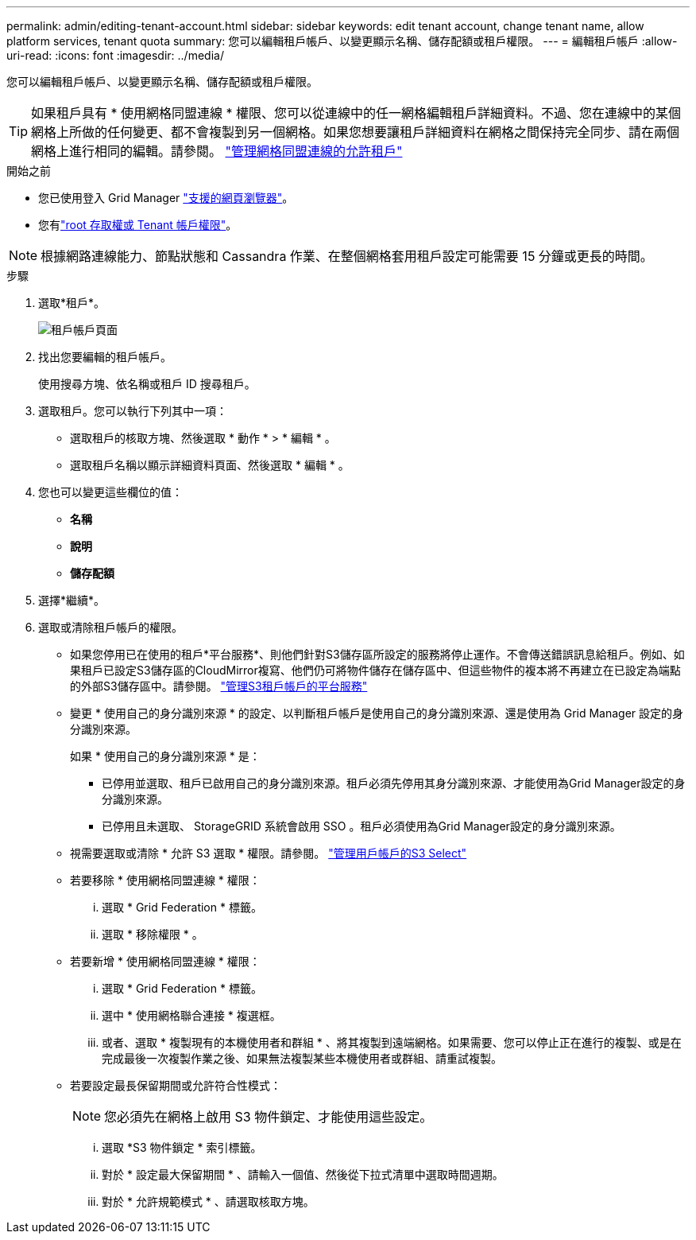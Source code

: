 ---
permalink: admin/editing-tenant-account.html 
sidebar: sidebar 
keywords: edit tenant account, change tenant name, allow platform services, tenant quota 
summary: 您可以編輯租戶帳戶、以變更顯示名稱、儲存配額或租戶權限。 
---
= 編輯租戶帳戶
:allow-uri-read: 
:icons: font
:imagesdir: ../media/


[role="lead"]
您可以編輯租戶帳戶、以變更顯示名稱、儲存配額或租戶權限。


TIP: 如果租戶具有 * 使用網格同盟連線 * 權限、您可以從連線中的任一網格編輯租戶詳細資料。不過、您在連線中的某個網格上所做的任何變更、都不會複製到另一個網格。如果您想要讓租戶詳細資料在網格之間保持完全同步、請在兩個網格上進行相同的編輯。請參閱。 link:grid-federation-manage-tenants.html["管理網格同盟連線的允許租戶"]

.開始之前
* 您已使用登入 Grid Manager link:../admin/web-browser-requirements.html["支援的網頁瀏覽器"]。
* 您有link:admin-group-permissions.html["root 存取權或 Tenant 帳戶權限"]。



NOTE: 根據網路連線能力、節點狀態和 Cassandra 作業、在整個網格套用租戶設定可能需要 15 分鐘或更長的時間。

.步驟
. 選取*租戶*。
+
image::../media/tenant_accounts_page.png[租戶帳戶頁面]

. 找出您要編輯的租戶帳戶。
+
使用搜尋方塊、依名稱或租戶 ID 搜尋租戶。

. 選取租戶。您可以執行下列其中一項：
+
** 選取租戶的核取方塊、然後選取 * 動作 * > * 編輯 * 。
** 選取租戶名稱以顯示詳細資料頁面、然後選取 * 編輯 * 。


. 您也可以變更這些欄位的值：
+
** *名稱*
** *說明*
** *儲存配額*


. 選擇*繼續*。
. 選取或清除租戶帳戶的權限。
+
** 如果您停用已在使用的租戶*平台服務*、則他們針對S3儲存區所設定的服務將停止運作。不會傳送錯誤訊息給租戶。例如、如果租戶已設定S3儲存區的CloudMirror複寫、他們仍可將物件儲存在儲存區中、但這些物件的複本將不再建立在已設定為端點的外部S3儲存區中。請參閱。 link:manage-platform-services-for-tenants.html["管理S3租戶帳戶的平台服務"]
** 變更 * 使用自己的身分識別來源 * 的設定、以判斷租戶帳戶是使用自己的身分識別來源、還是使用為 Grid Manager 設定的身分識別來源。
+
如果 * 使用自己的身分識別來源 * 是：

+
*** 已停用並選取、租戶已啟用自己的身分識別來源。租戶必須先停用其身分識別來源、才能使用為Grid Manager設定的身分識別來源。
*** 已停用且未選取、 StorageGRID 系統會啟用 SSO 。租戶必須使用為Grid Manager設定的身分識別來源。


** 視需要選取或清除 * 允許 S3 選取 * 權限。請參閱。 link:manage-s3-select-for-tenant-accounts.html["管理用戶帳戶的S3 Select"]
** 若要移除 * 使用網格同盟連線 * 權限：
+
... 選取 * Grid Federation * 標籤。
... 選取 * 移除權限 * 。


** 若要新增 * 使用網格同盟連線 * 權限：
+
... 選取 * Grid Federation * 標籤。
... 選中 * 使用網格聯合連接 * 複選框。
... 或者、選取 * 複製現有的本機使用者和群組 * 、將其複製到遠端網格。如果需要、您可以停止正在進行的複製、或是在完成最後一次複製作業之後、如果無法複製某些本機使用者或群組、請重試複製。


** 若要設定最長保留期間或允許符合性模式：
+

NOTE: 您必須先在網格上啟用 S3 物件鎖定、才能使用這些設定。

+
... 選取 *S3 物件鎖定 * 索引標籤。
... 對於 * 設定最大保留期間 * 、請輸入一個值、然後從下拉式清單中選取時間週期。
... 對於 * 允許規範模式 * 、請選取核取方塊。





